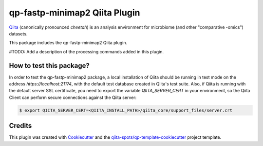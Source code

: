 qp-fastp-minimap2 Qiita Plugin
==============================

|Build Status| |Coverage Status|

`Qiita <https://github.com/biocore/qiita/>`__ (canonically pronounced *cheetah*)
is an analysis environment for microbiome (and other "comparative -omics")
datasets.

This package includes the qp-fastp-minimap2 Qiita plugin.

#TODO: Add a description of the processing commands added in this plugin.

How to test this package?
-------------------------
In order to test the qp-fastp-minimap2 package, a local
installation of Qiita should be running in test mode on the address
`https://localhost:21174`, with the default test database created in Qiita's
test suite. Also, if Qiita is running with the default server SSL certificate,
you need to export the variable `QIITA_SERVER_CERT` in your environment, so the
Qiita Client can perform secure connections against the Qiita server:

.. code-block:: bash

    $ export QIITA_SERVER_CERT=<QIITA_INSTALL_PATH>/qiita_core/support_files/server.crt

Credits
-------

This plugin was created with `Cookiecutter <https://github.com/audreyr/cookiecutter>`__
and the `qiita-spots/qp-template-cookiecutter <https://github.com/qiita-spots/qp-template-cookiecutter>`__
project template.

.. |Build Status| image:: https://travis-ci.org/qiita-spots/qp-fastp-minimap2.png?branch=master
   :target: https://travis-ci.org/qiita-spots/qp-fastp-minimap2
.. |Coverage Status| image:: https://coveralls.io/repos/qiita-spots/qp-fastp-minimap2/badge.png?branch=master
   :target: https://coveralls.io/r/qiita-spots/qp-fastp-minimap2
